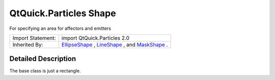 .. _sdk_qtquick_particles_shape:
QtQuick.Particles Shape
=======================

For specifying an area for affectors and emitters

+--------------------------------------+--------------------------------------+
| Import Statement:                    | import QtQuick.Particles 2.0         |
+--------------------------------------+--------------------------------------+
| Inherited By:                        | `EllipseShape </sdk/apps/qml/QtQuick |
|                                      | /Particles.EllipseShape/>`_ ,        |
|                                      | `LineShape </sdk/apps/qml/QtQuick/Pa |
|                                      | rticles.LineShape/>`_ ,              |
|                                      | and                                  |
|                                      | `MaskShape </sdk/apps/qml/QtQuick/Pa |
|                                      | rticles.MaskShape/>`_ .              |
+--------------------------------------+--------------------------------------+

Detailed Description
--------------------

The base class is just a rectangle.
